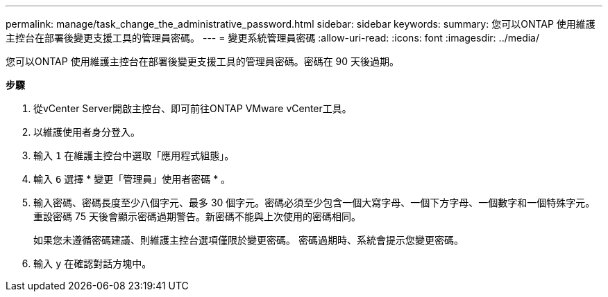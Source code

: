 ---
permalink: manage/task_change_the_administrative_password.html 
sidebar: sidebar 
keywords:  
summary: 您可以ONTAP 使用維護主控台在部署後變更支援工具的管理員密碼。 
---
= 變更系統管理員密碼
:allow-uri-read: 
:icons: font
:imagesdir: ../media/


[role="lead"]
您可以ONTAP 使用維護主控台在部署後變更支援工具的管理員密碼。密碼在 90 天後過期。

*步驟*

. 從vCenter Server開啟主控台、即可前往ONTAP VMware vCenter工具。
. 以維護使用者身分登入。
. 輸入 `1` 在維護主控台中選取「應用程式組態」。
. 輸入 `6` 選擇 * 變更「管理員」使用者密碼 * 。
. 輸入密碼、密碼長度至少八個字元、最多 30 個字元。密碼必須至少包含一個大寫字母、一個下方字母、一個數字和一個特殊字元。重設密碼 75 天後會顯示密碼過期警告。新密碼不能與上次使用的密碼相同。
+
如果您未遵循密碼建議、則維護主控台選項僅限於變更密碼。
密碼過期時、系統會提示您變更密碼。

. 輸入 `y` 在確認對話方塊中。

